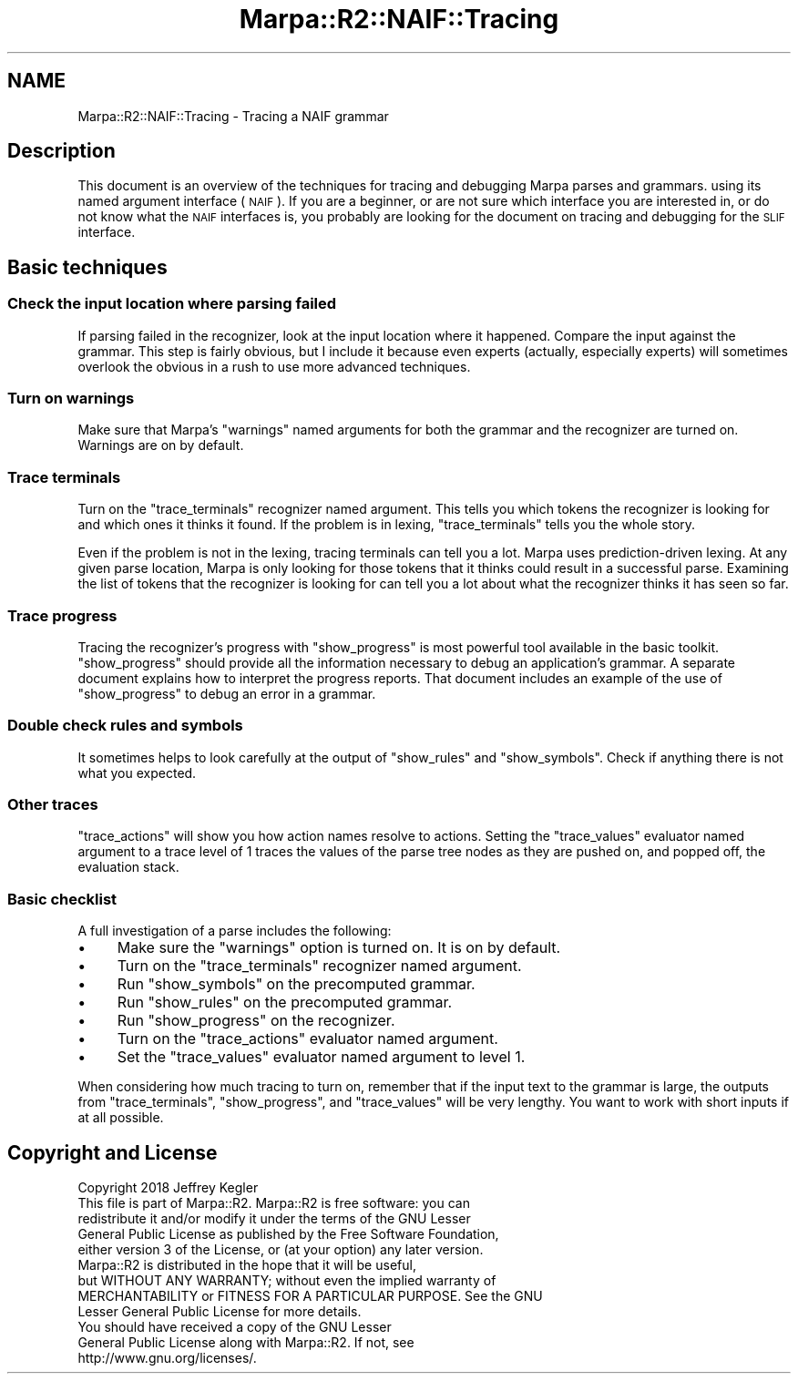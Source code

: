 .\" Automatically generated by Pod::Man 4.14 (Pod::Simple 3.40)
.\"
.\" Standard preamble:
.\" ========================================================================
.de Sp \" Vertical space (when we can't use .PP)
.if t .sp .5v
.if n .sp
..
.de Vb \" Begin verbatim text
.ft CW
.nf
.ne \\$1
..
.de Ve \" End verbatim text
.ft R
.fi
..
.\" Set up some character translations and predefined strings.  \*(-- will
.\" give an unbreakable dash, \*(PI will give pi, \*(L" will give a left
.\" double quote, and \*(R" will give a right double quote.  \*(C+ will
.\" give a nicer C++.  Capital omega is used to do unbreakable dashes and
.\" therefore won't be available.  \*(C` and \*(C' expand to `' in nroff,
.\" nothing in troff, for use with C<>.
.tr \(*W-
.ds C+ C\v'-.1v'\h'-1p'\s-2+\h'-1p'+\s0\v'.1v'\h'-1p'
.ie n \{\
.    ds -- \(*W-
.    ds PI pi
.    if (\n(.H=4u)&(1m=24u) .ds -- \(*W\h'-12u'\(*W\h'-12u'-\" diablo 10 pitch
.    if (\n(.H=4u)&(1m=20u) .ds -- \(*W\h'-12u'\(*W\h'-8u'-\"  diablo 12 pitch
.    ds L" ""
.    ds R" ""
.    ds C` ""
.    ds C' ""
'br\}
.el\{\
.    ds -- \|\(em\|
.    ds PI \(*p
.    ds L" ``
.    ds R" ''
.    ds C`
.    ds C'
'br\}
.\"
.\" Escape single quotes in literal strings from groff's Unicode transform.
.ie \n(.g .ds Aq \(aq
.el       .ds Aq '
.\"
.\" If the F register is >0, we'll generate index entries on stderr for
.\" titles (.TH), headers (.SH), subsections (.SS), items (.Ip), and index
.\" entries marked with X<> in POD.  Of course, you'll have to process the
.\" output yourself in some meaningful fashion.
.\"
.\" Avoid warning from groff about undefined register 'F'.
.de IX
..
.nr rF 0
.if \n(.g .if rF .nr rF 1
.if (\n(rF:(\n(.g==0)) \{\
.    if \nF \{\
.        de IX
.        tm Index:\\$1\t\\n%\t"\\$2"
..
.        if !\nF==2 \{\
.            nr % 0
.            nr F 2
.        \}
.    \}
.\}
.rr rF
.\"
.\" Accent mark definitions (@(#)ms.acc 1.5 88/02/08 SMI; from UCB 4.2).
.\" Fear.  Run.  Save yourself.  No user-serviceable parts.
.    \" fudge factors for nroff and troff
.if n \{\
.    ds #H 0
.    ds #V .8m
.    ds #F .3m
.    ds #[ \f1
.    ds #] \fP
.\}
.if t \{\
.    ds #H ((1u-(\\\\n(.fu%2u))*.13m)
.    ds #V .6m
.    ds #F 0
.    ds #[ \&
.    ds #] \&
.\}
.    \" simple accents for nroff and troff
.if n \{\
.    ds ' \&
.    ds ` \&
.    ds ^ \&
.    ds , \&
.    ds ~ ~
.    ds /
.\}
.if t \{\
.    ds ' \\k:\h'-(\\n(.wu*8/10-\*(#H)'\'\h"|\\n:u"
.    ds ` \\k:\h'-(\\n(.wu*8/10-\*(#H)'\`\h'|\\n:u'
.    ds ^ \\k:\h'-(\\n(.wu*10/11-\*(#H)'^\h'|\\n:u'
.    ds , \\k:\h'-(\\n(.wu*8/10)',\h'|\\n:u'
.    ds ~ \\k:\h'-(\\n(.wu-\*(#H-.1m)'~\h'|\\n:u'
.    ds / \\k:\h'-(\\n(.wu*8/10-\*(#H)'\z\(sl\h'|\\n:u'
.\}
.    \" troff and (daisy-wheel) nroff accents
.ds : \\k:\h'-(\\n(.wu*8/10-\*(#H+.1m+\*(#F)'\v'-\*(#V'\z.\h'.2m+\*(#F'.\h'|\\n:u'\v'\*(#V'
.ds 8 \h'\*(#H'\(*b\h'-\*(#H'
.ds o \\k:\h'-(\\n(.wu+\w'\(de'u-\*(#H)/2u'\v'-.3n'\*(#[\z\(de\v'.3n'\h'|\\n:u'\*(#]
.ds d- \h'\*(#H'\(pd\h'-\w'~'u'\v'-.25m'\f2\(hy\fP\v'.25m'\h'-\*(#H'
.ds D- D\\k:\h'-\w'D'u'\v'-.11m'\z\(hy\v'.11m'\h'|\\n:u'
.ds th \*(#[\v'.3m'\s+1I\s-1\v'-.3m'\h'-(\w'I'u*2/3)'\s-1o\s+1\*(#]
.ds Th \*(#[\s+2I\s-2\h'-\w'I'u*3/5'\v'-.3m'o\v'.3m'\*(#]
.ds ae a\h'-(\w'a'u*4/10)'e
.ds Ae A\h'-(\w'A'u*4/10)'E
.    \" corrections for vroff
.if v .ds ~ \\k:\h'-(\\n(.wu*9/10-\*(#H)'\s-2\u~\d\s+2\h'|\\n:u'
.if v .ds ^ \\k:\h'-(\\n(.wu*10/11-\*(#H)'\v'-.4m'^\v'.4m'\h'|\\n:u'
.    \" for low resolution devices (crt and lpr)
.if \n(.H>23 .if \n(.V>19 \
\{\
.    ds : e
.    ds 8 ss
.    ds o a
.    ds d- d\h'-1'\(ga
.    ds D- D\h'-1'\(hy
.    ds th \o'bp'
.    ds Th \o'LP'
.    ds ae ae
.    ds Ae AE
.\}
.rm #[ #] #H #V #F C
.\" ========================================================================
.\"
.IX Title "Marpa::R2::NAIF::Tracing 3"
.TH Marpa::R2::NAIF::Tracing 3 "2020-07-11" "perl v5.32.0" "User Contributed Perl Documentation"
.\" For nroff, turn off justification.  Always turn off hyphenation; it makes
.\" way too many mistakes in technical documents.
.if n .ad l
.nh
.SH "NAME"
Marpa::R2::NAIF::Tracing \- Tracing a NAIF grammar
.SH "Description"
.IX Header "Description"
This document is an overview of
the techniques for tracing and
debugging Marpa parses and grammars.
using its named argument interface (\s-1NAIF\s0).
If you are a beginner,
or are not sure which interface you are interested in,
or do not know what the \s-1NAIF\s0 interfaces is,
you probably are looking for
the document on tracing and debugging for the \s-1SLIF\s0
interface.
.SH "Basic techniques"
.IX Header "Basic techniques"
.SS "Check the input location where parsing failed"
.IX Subsection "Check the input location where parsing failed"
If parsing failed in the recognizer,
look at the input location where it happened.
Compare the input against the grammar.
This step is fairly obvious,
but I include it because
even experts (actually, especially experts)
will sometimes overlook the obvious
in a rush to use more advanced techniques.
.SS "Turn on warnings"
.IX Subsection "Turn on warnings"
Make sure that
Marpa's \f(CW\*(C`warnings\*(C'\fR named arguments
for both the grammar and the recognizer
are turned on.
Warnings are on by default.
.SS "Trace terminals"
.IX Subsection "Trace terminals"
Turn on the \f(CW\*(C`trace_terminals\*(C'\fR recognizer named argument.
This tells you which tokens the recognizer is looking for and which ones it thinks it found.
If the problem is in lexing, \f(CW\*(C`trace_terminals\*(C'\fR tells you the whole story.
.PP
Even if the problem is not in the lexing,
tracing terminals can tell you a lot.
Marpa uses prediction-driven lexing.
At any given parse location,
Marpa is only looking
for those tokens that it thinks
could result in a successful parse.
Examining the list of
tokens that the recognizer is looking for
can tell you a lot about
what the recognizer thinks it has seen
so far.
.SS "Trace progress"
.IX Subsection "Trace progress"
Tracing the recognizer's progress
with
\&\f(CW\*(C`show_progress\*(C'\fR
is most powerful tool available
in the basic toolkit.
\&\f(CW\*(C`show_progress\*(C'\fR
should provide all the
information necessary to
debug an application's grammar.
A separate document
explains how to interpret the progress reports.
That document includes an
example of the use of \f(CW\*(C`show_progress\*(C'\fR
to debug an error in a grammar.
.SS "Double check rules and symbols"
.IX Subsection "Double check rules and symbols"
It sometimes helps to look carefully at the output of
\&\f(CW\*(C`show_rules\*(C'\fR and \f(CW\*(C`show_symbols\*(C'\fR.
Check if anything there is
not what you expected.
.SS "Other traces"
.IX Subsection "Other traces"
\&\f(CW\*(C`trace_actions\*(C'\fR will show you how action names resolve to actions.
Setting the \f(CW\*(C`trace_values\*(C'\fR evaluator named argument to a trace level of 1
traces the values of the parse tree nodes as they are pushed on, and
popped off, the evaluation stack.
.SS "Basic checklist"
.IX Subsection "Basic checklist"
A full investigation of a parse
includes the following:
.IP "\(bu" 4
Make sure the \f(CW\*(C`warnings\*(C'\fR option is turned on.  It is on by default.
.IP "\(bu" 4
Turn on the \f(CW\*(C`trace_terminals\*(C'\fR recognizer named argument.
.IP "\(bu" 4
Run \f(CW\*(C`show_symbols\*(C'\fR on the precomputed grammar.
.IP "\(bu" 4
Run \f(CW\*(C`show_rules\*(C'\fR on the precomputed grammar.
.IP "\(bu" 4
Run \f(CW\*(C`show_progress\*(C'\fR on the recognizer.
.IP "\(bu" 4
Turn on the \f(CW\*(C`trace_actions\*(C'\fR evaluator named argument.
.IP "\(bu" 4
Set the \f(CW\*(C`trace_values\*(C'\fR evaluator named argument to level 1.
.PP
When considering how much tracing to turn on,
remember that if the input text to the grammar is large,
the outputs from
\&\f(CW\*(C`trace_terminals\*(C'\fR,
\&\f(CW\*(C`show_progress\*(C'\fR,
and \f(CW\*(C`trace_values\*(C'\fR
will be very lengthy.
You want to work with short inputs if at all possible.
.SH "Copyright and License"
.IX Header "Copyright and License"
.Vb 5
\&  Copyright 2018 Jeffrey Kegler
\&  This file is part of Marpa::R2.  Marpa::R2 is free software: you can
\&  redistribute it and/or modify it under the terms of the GNU Lesser
\&  General Public License as published by the Free Software Foundation,
\&  either version 3 of the License, or (at your option) any later version.
\&
\&  Marpa::R2 is distributed in the hope that it will be useful,
\&  but WITHOUT ANY WARRANTY; without even the implied warranty of
\&  MERCHANTABILITY or FITNESS FOR A PARTICULAR PURPOSE.  See the GNU
\&  Lesser General Public License for more details.
\&
\&  You should have received a copy of the GNU Lesser
\&  General Public License along with Marpa::R2.  If not, see
\&  http://www.gnu.org/licenses/.
.Ve
